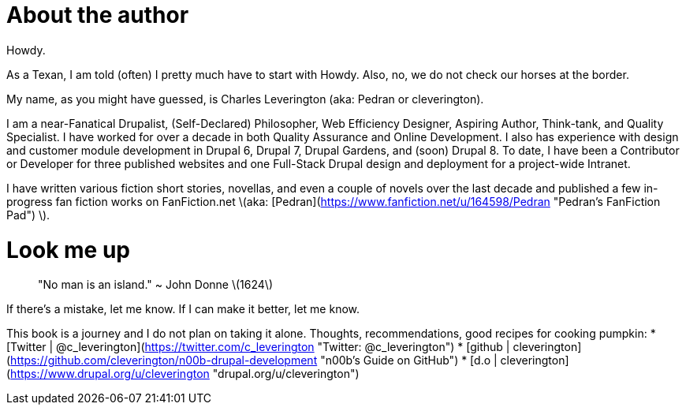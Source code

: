 # About the author

Howdy.

As a Texan, I am told (often) I pretty much have to start with Howdy. Also, no, we do not check our horses at the border.

My name, as you might have guessed, is Charles Leverington (aka: Pedran or cleverington).

I am a near-Fanatical Drupalist, (Self-Declared) Philosopher, Web Efficiency Designer, Aspiring Author, Think-tank, and Quality Specialist. I have worked for over a decade in both Quality Assurance and Online Development. I also has experience with design and customer module development in Drupal 6, Drupal 7, Drupal Gardens, and (soon) Drupal 8. To date, I have been a Contributor or Developer for three published websites and one Full-Stack Drupal design and deployment for a project-wide Intranet.

I have written various fiction short stories, novellas, and even a couple of novels over the last decade and published a few in-progress fan fiction works on FanFiction.net \(aka: [Pedran](https://www.fanfiction.net/u/164598/Pedran "Pedran's FanFiction Pad") \).

# Look me up

> "No man is an island." ~ John Donne \(1624\)

If there's a mistake, let me know.
If I can make it better, let me know.

This book is a journey and I do not plan on taking it alone.
Thoughts, recommendations, good recipes for cooking pumpkin:
* [Twitter | @c_leverington](https://twitter.com/c_leverington "Twitter: @c_leverington")
* [github | cleverington](https://github.com/cleverington/n00b-drupal-development "n00b's Guide on GitHub")
* [d.o | cleverington](https://www.drupal.org/u/cleverington "drupal.org/u/cleverington")
